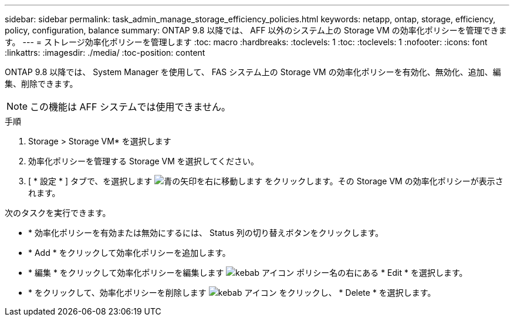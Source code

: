 ---
sidebar: sidebar 
permalink: task_admin_manage_storage_efficiency_policies.html 
keywords: netapp, ontap, storage, efficiency, policy, configuration, balance 
summary: ONTAP 9.8 以降では、 AFF 以外のシステム上の Storage VM の効率化ポリシーを管理できます。 
---
= ストレージ効率化ポリシーを管理します
:toc: macro
:hardbreaks:
:toclevels: 1
:toc: 
:toclevels: 1
:nofooter: 
:icons: font
:linkattrs: 
:imagesdir: ./media/
:toc-position: content


[role="lead"]
ONTAP 9.8 以降では、 System Manager を使用して、 FAS システム上の Storage VM の効率化ポリシーを有効化、無効化、追加、編集、削除できます。


NOTE: この機能は AFF システムでは使用できません。

.手順
. Storage > Storage VM* を選択します
. 効率化ポリシーを管理する Storage VM を選択してください。
. [ * 設定 * ] タブで、を選択します image:icon_arrow.gif["青の矢印を右に移動します"] をクリックします。その Storage VM の効率化ポリシーが表示されます。


次のタスクを実行できます。

* * 効率化ポリシーを有効または無効にするには、 Status 列の切り替えボタンをクリックします。
* * Add * をクリックして効率化ポリシーを追加します。
* * 編集 * をクリックして効率化ポリシーを編集します image:icon_kabob.gif["kebab アイコン"] ポリシー名の右にある * Edit * を選択します。
* * をクリックして、効率化ポリシーを削除します image:icon_kabob.gif["kebab アイコン"] をクリックし、 * Delete * を選択します。

